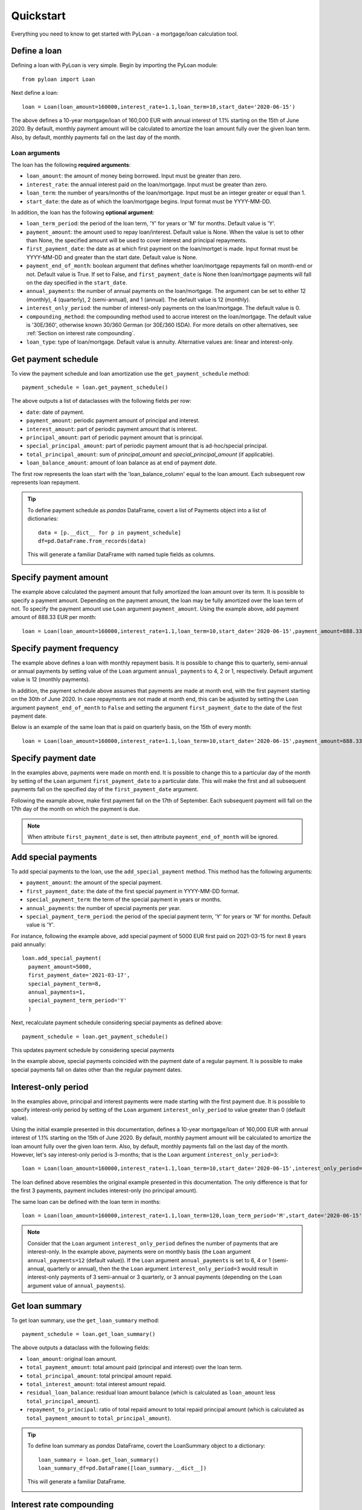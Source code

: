 ==========
Quickstart
==========
Everything you need to know to get started with PyLoan - a mortgage/loan calculation tool.

Define a loan
=============
Defining a loan with PyLoan is very simple. Begin by importing the PyLoan module::

 from pyloan import Loan

Next define a loan::

  loan = Loan(loan_amount=160000,interest_rate=1.1,loan_term=10,start_date='2020-06-15')

The above defines a 10-year mortgage/loan of 160,000 EUR with annual interest of 1.1% starting on the 15th of June 2020. By default, monthly payment amount will be calculated to amortize the loan amount fully over the given loan term. Also, by default, monthly payments fall on the last day of the month.

Loan arguments
--------------
The loan has the following **required arguments**:

* ``loan_amount``: the amount of money being borrowed. Input must be greater than zero.
* ``interest_rate``: the annual interest paid on the loan/mortgage. Input must be greater than zero.
* ``loan_term``: the number of years/months of the loan/mortgage. Input must be an integer greater or equal than 1.
* ``start_date``: the date as of which the loan/mortgage begins. Input format must be YYYY-MM-DD.

In addition, the loan has the following **optional argument**:

* ``loan_term_period``: the period of the loan term, 'Y' for years or 'M' for months. Default value is 'Y'.
* ``payment_amount``: the amount used to repay loan/interest. Default value is None. When the value is set to other than None, the specified amount will be used to cover interest and principal repayments.
* ``first_payment_date``: the date as at which first payment on the loan/mortget is made. Input format must be YYYY-MM-DD and greater than the start date. Default value is None.
* ``payment_end_of_month``: boolean argument that defines whether loan/mortgage repayments fall on month-end or not. Default value is True. If set to False, and ``first_payment_date`` is None then loan/mortgage payments will fall on the day specified in the ``start_date``.
* ``annual_payments``: the number of annual payments on the loan/mortgage. The argument can be set to either 12 (monthly), 4 (quarterly), 2 (semi-annual), and 1 (annual). The default value is 12 (monthly).
* ``interest_only_period``: the number of interest-only payments on the loan/mortgage. The default value is 0.
* ``compounding_method``: the compounding method used to accrue interest on the loan/mortgage. The default value is '30E/360', otherwise known 30/360 German (or 30E/360 ISDA). For more details on other alternatives, see :ref:`Section on interest rate compounding`.
* ``loan_type``: type of loan/mortgage. Default value is annuity. Alternative values are: linear and interest-only.

Get payment schedule
====================
To view the payment schedule and loan amortization use the ``get_payment_schedule`` method::

  payment_schedule = loan.get_payment_schedule()

The above outputs a list of dataclasses with the following fields per row:

* ``date``: date of payment.
* ``payment_amount``: periodic payment amount of principal and interest.
* ``interest_amount``: part of periodic payment amount that is interest.
* ``principal_amount``: part of periodic payment amount that is principal.
* ``special_principal_amount``: part of periodic payment amount that is ad-hoc/special principal.
* ``total_principal_amount``: sum of `principal_amount` and `special_principal_amount` (if applicable).
* ``loan_balance_amount``: amount of loan balance as at end of payment `date`.

The first row represents the loan start with the 'loan_balance_column' equal to the loan amount. Each subsequent row represents loan repayment.

.. tip::
   To define payment schedule as `pandas` DataFrame, covert a list of Payments object into a list of dictionaries::
    
    data = [p.__dict__ for p in payment_schedule]
    df=pd.DataFrame.from_records(data)

   This will generate a familiar DataFrame with named tuple fields as columns.

   .. image:: _static/pandas_df_output.png
      :alt: Pandas DataFrame output of the payment schedule

.. _Section on payment amount:

Specify payment amount
======================
The example above calculated the payment amount that fully amortized the loan amount over its term. It is possible to specify a payment amount. Depending on the payment amount, the loan may be fully amortized over the loan term of not. To specify the payment amount use ``Loan`` argument ``payment_amount``. Using the example above, add payment amount of 888.33 EUR per month::

  loan = Loan(loan_amount=160000,interest_rate=1.1,loan_term=10,start_date='2020-06-15',payment_amount=888.33)

.. image:: _static/specify_payment_amount.png
   :alt: Pandas DataFrame output of the payment schedule with the specified payment amount.

Specify payment frequency
=========================
The example above defines a loan with monthly repayment basis. It is possible to change this to quarterly, semi-annual or annual payments by setting value of the ``Loan`` argument ``annual_payments`` to 4, 2 or 1, respectively. Default argument value is 12 (monthly payments).

In addition, the payment schedule above assumes that payments are made at month end, with the first payment starting on the 30th of June 2020. In case repayments are not made at month end, this can be adjusted by setting the ``Loan`` argument ``payment_end_of_month`` to ``False`` and setting the argument ``first_payment_date`` to the date of the first payment date.

Below is an example of the same loan that is paid on quarterly basis, on the 15th of every month::

 loan = Loan(loan_amount=160000,interest_rate=1.1,loan_term=10,start_date='2020-06-15',payment_amount=888.33,annual_payments=4)

.. image:: _static/loan_quarterly_payments.png
   :alt: Pandas DataFrame output of the payment schedule on quarterly basis.

Specify payment date
====================
In the examples above, payments were made on month end. It is possible to change this to a particular day of the month by setting of the ``Loan`` argument ``first_payment_date`` to a particular date. This will make the first and all subsequent payments fall on the specified day of the ``first_payment_date`` argument.

Following the example above, make first payment fall on the 17th of September. Each subsequent payment will fall on the 17th day of the month on which the payment is due.

.. image:: _static/first_payment_date.png
   :alt: Specify payment date other than month end date.

.. note::
   When attribute ``first_payment_date`` is set, then attribute  ``payment_end_of_month`` will be ignored.

Add special payments
====================
To add special payments to the loan, use the ``add_special_payment`` method. This method has the following arguments:

* ``payment_amount``: the amount of the special payment.
* ``first_payment_date``: the date of the first special payment in YYYY-MM-DD format.
* ``special_payment_term``: the term of the special payment in years or months.
* ``annual_payments``: the number of special payments per year.
* ``special_payment_term_period``: the period of the special payment term, 'Y' for years or 'M' for months. Default value is 'Y'.

For instance, following the example above, add special payment of 5000 EUR first paid on 2021-03-15 for next 8 years paid annually::

  loan.add_special_payment(
    payment_amount=5000,
    first_payment_date='2021-03-17',
    special_payment_term=8,
    annual_payments=1,
    special_payment_term_period='Y'
    )

Next, recalculate payment schedule considering special payments as defined above::

  payment_schedule = loan.get_payment_schedule()

This updates payment schedule by considering special payments

.. image:: _static/special_payments.png
   :alt: Considering special payments in payment schedule.

In the example above, special payments coincided with the payment date of a regular payment. It is possible to make special payments fall on dates other than the regular payment dates.

.. image:: _static/special_payments_on_odd_dates.png
   :alt: Special payments fall on dates other than regular payments.

Interest-only period
====================
In the examples above, principal and interest payments were made starting with the first payment due. It is possible to specify interest-only period by setting of the ``Loan`` argument ``interest_only_period`` to value greater than 0 (default value).

Using the initial example presented in this documentation, defines a 10-year mortgage/loan of 160,000 EUR with annual interest of 1.1% starting on the 15th of June 2020. By default, monthly payment amount will be calculated to amortize the loan amount fully over the given loan term. Also, by default, monthly payments fall on the last day of the month. However, let's say interest-only period is 3-months; that is the ``Loan`` argument ``interest_only_period=3``::

  loan = Loan(loan_amount=160000,interest_rate=1.1,loan_term=10,start_date='2020-06-15',interest_only_period=3)

The loan defined above resembles the original example presented in this documentation. The only difference is that for the first 3 payments, payment includes interest-only (no principal amount).

The same loan can be defined with the loan term in months::

  loan = Loan(loan_amount=160000,interest_rate=1.1,loan_term=120,loan_term_period='M',start_date='2020-06-15',interest_only_period=3)

.. image:: _static/interest_only_period.png
   :alt: Loan with 3-month interest-only period.

.. note::
  Consider that the ``Loan`` argument ``interest_only_period`` defines the number of payments that are interest-only. In the example above, payments were on monthly basis (the ``Loan`` argument ``annual_payments=12`` (default value)). If the ``Loan`` argument ``annual_payments`` is set to 6, 4 or 1 (semi-annual, quarterly or annual), then the the ``Loan`` argument ``interest_only_period=3`` would result in interest-only payments of 3 semi-annual or 3 quarterly, or 3 annual payments (depending on the ``Loan`` argument value of ``annual_payments``).

Get loan summary
================
To get loan summary, use the ``get_loan_summary`` method::

  payment_schedule = loan.get_loan_summary()

The above outputs a dataclass with the following fields:

* ``loan_amount``: original loan amount.
* ``total_payment_amount``: total amount paid (principal and interest) over the loan term.
* ``total_principal_amount``: total principal amount repaid.
* ``total_interest_amount``: total interest amount repaid.
* ``residual_loan_balance``: residual loan amount balance (which is calculated as ``loan_amount`` less ``total_principal_amount``).
* ``repayment_to_principal``: ratio of total repaid amount to total repaid principal amount (which is calculated as ``total_payment_amount`` to ``total_principal_amount``).


.. tip::
   To define loan summary as `pandas` DataFrame, covert the LoanSummary object to a dictionary::

    loan_summary = loan.get_loan_summary()
    loan_summary_df=pd.DataFrame([loan_summary.__dict__])

   This will generate a familiar DataFrame.

   .. image:: _static/loan_summary.png
      :alt: Pandas DataFrame output of the loan summary

.. _Section on interest rate compounding:

Interest rate compounding
=========================
By default PyLoan is compounding interest rates based on the 30/360 day count method, specifically the so-called 30E/360 method. To change the method use the ``compounding_method`` attribute when defining a loan, which accepts the following day count conventions:

* 30A/360.
* 30U/360.
* 30E/360.
* 30E/360 ISDA.
* A/360 (short for Actual/360).
* A/365F (short for Actual/365 Fixed).
* A/A ISDA (short for Actual/Actual ISDA).
* A/A AFB (short for Actual/Actual AFB, also known as Actual/Actual Euro).

.. tip::
   Certain day count conventions are more advantageous to the borrower while other day count conventions are more advantageous to the lender. Use the method ``get_loan_summary`` to compare which day count method is the least expensive and which is the most expensive in terms of total interest amount paid over the lifetime of a mortgage/loan.

   Following the examples above, the code block below compares total interest amount paid on a 10-year mortgage/loan of 160,000 EUR with annual interest of 1.1% starting on the 15th of June 2020::

    day_count_conventions=['30A/360','30U/360','30E/360','30E/360 ISDA','A/360','A/365F','A/A ISDA','A/A AFB']
    loan_summary=list(map(lambda x:[x,Loan(loan_amount=160000,interest_rate=1.1,loan_term=10,start_date='2020-06-15',compounding_method=x).get_loan_summary().total_interest_amount],day_count_conventions))

   Results can be summarized in the familiar pandas DataFrame::

    loan_summary_df=pd.DataFrame(loan_summary,columns=['day_count_method','total_interest_amount'])
    loan_summary_df.sort_values(by=['total_interest_amount'],ascending=False)

   .. image:: _static/day_count_methods.png
      :alt: Pandas DataFrame comparing day count methods in terms of total interest amount paid

Loan/mortgage type
==================
Use the ``Loan`` argument ``loan_type`` to change the type of the loan/mortgage:

* 'annuity' (default): gross monthly costs - principal plus interest - remain fixed during the term of the loan/mortgage.
* 'linear': net costs - principal - remains fixed during the term of the loan/mortgage. In turn, monthly costs fall during the lifetime of the mortgage.
* 'interest-only': only interest is paid on the balance of the loan/mortgage.
